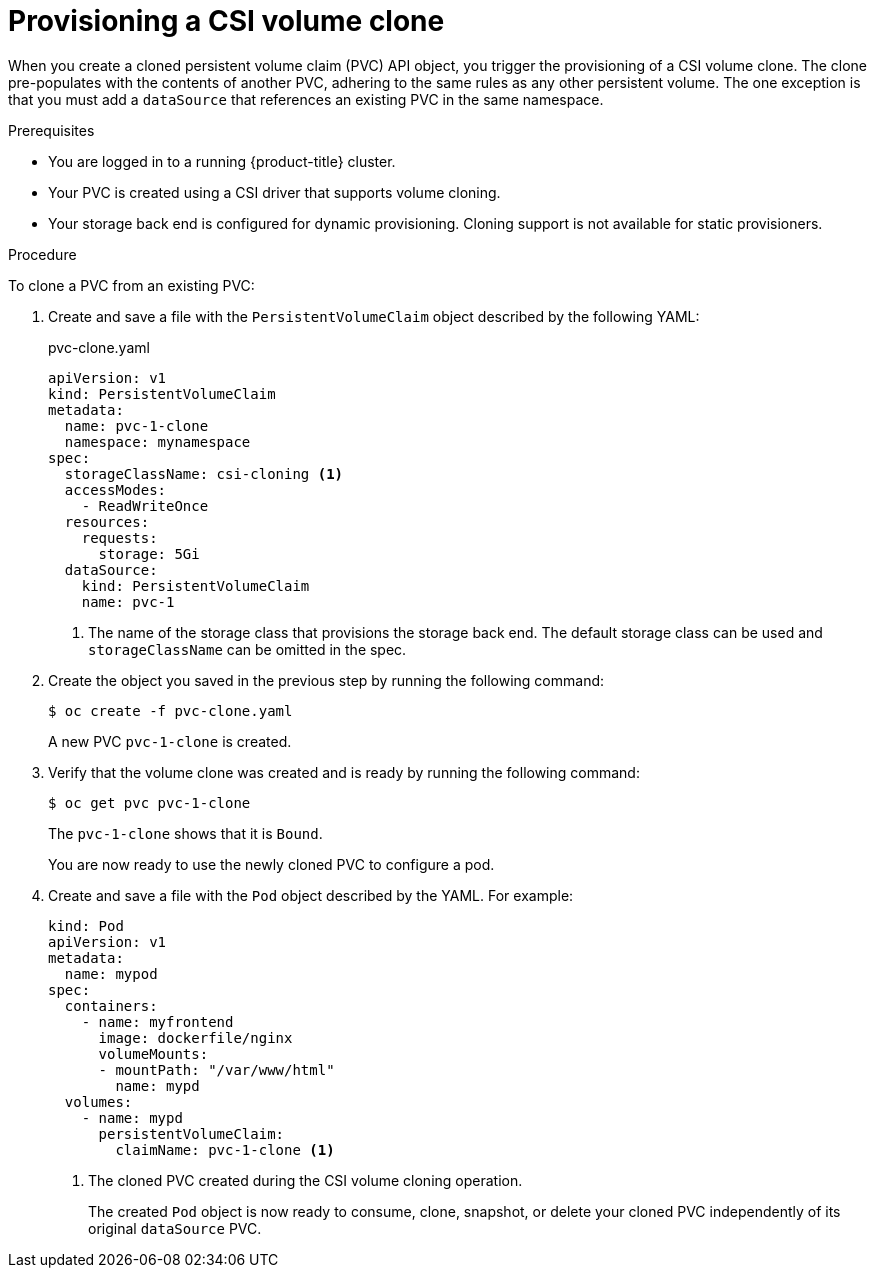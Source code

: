 // Module included in the following assemblies:
//
// * storage/container_storage_interface/persistent-storage-csi-cloning.adoc

[id="persistent-storage-csi-cloning-provisioning_{context}"]
= Provisioning a CSI volume clone

When you create a cloned persistent volume claim (PVC) API object, you trigger the provisioning of a CSI volume clone. The clone pre-populates with the contents of another PVC, adhering to the same rules as any other persistent volume. The one exception is that you must add a `dataSource` that references an existing PVC in the same namespace.

.Prerequisites
* You are logged in to a running {product-title} cluster.
* Your PVC is created using a CSI driver that supports volume cloning.
* Your storage back end is configured for dynamic provisioning. Cloning support is not available for static provisioners.

.Procedure

To clone a PVC from an existing PVC:

. Create and save a file with the `PersistentVolumeClaim` object described by the following YAML:

+
.pvc-clone.yaml
[source,yaml]
----
apiVersion: v1
kind: PersistentVolumeClaim
metadata:
  name: pvc-1-clone
  namespace: mynamespace
spec:
  storageClassName: csi-cloning <1>
  accessModes:
    - ReadWriteOnce
  resources:
    requests:
      storage: 5Gi
  dataSource:
    kind: PersistentVolumeClaim
    name: pvc-1
----
+
<1> The name of the storage class that provisions the storage back end. The default storage class can be used and `storageClassName` can be omitted in the spec.
+
. Create the object you saved in the previous step by running the following command:
+
[source,terminal]
----
$ oc create -f pvc-clone.yaml
----
+
A new PVC `pvc-1-clone` is created.

. Verify that the volume clone was created and is ready by running the following command:
+
[source,terminal]
----
$ oc get pvc pvc-1-clone
----
+
The `pvc-1-clone` shows that it is `Bound`.
+
You are now ready to use the newly cloned PVC to configure a pod.

. Create and save a file with the `Pod` object described by the YAML. For example:
+

[source,yaml]
----
kind: Pod
apiVersion: v1
metadata:
  name: mypod
spec:
  containers:
    - name: myfrontend
      image: dockerfile/nginx
      volumeMounts:
      - mountPath: "/var/www/html"
        name: mypd
  volumes:
    - name: mypd
      persistentVolumeClaim:
        claimName: pvc-1-clone <1>
----
+
<1> The cloned PVC created during the CSI volume cloning operation.
+
The created `Pod` object is now ready to consume, clone, snapshot, or delete your cloned PVC independently of its original `dataSource` PVC.
